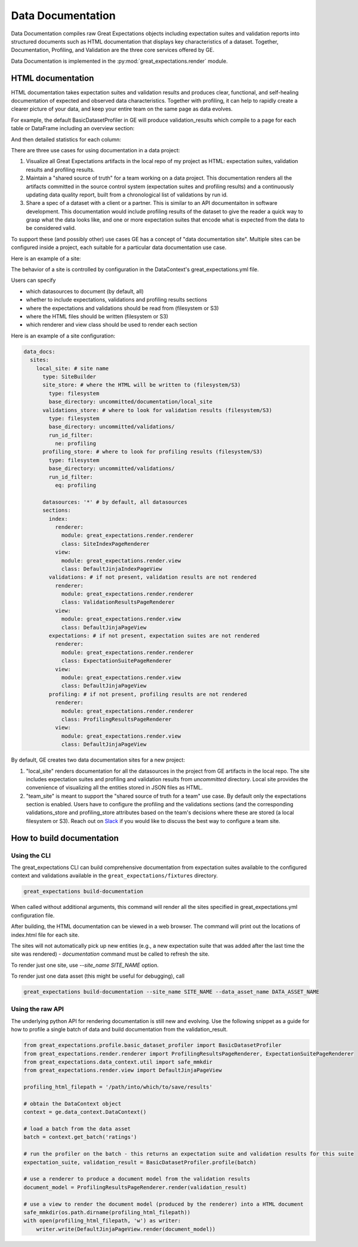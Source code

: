 .. _data_documentation:

Data Documentation
===================

Data Documentation compiles raw Great Expectations objects including expectation suites and validation reports into
structured documents such as HTML documentation that displays key characteristics of a dataset. Together, Documentation,
Profiling, and Validation are the three core services offered by GE.


Data Documentation is implemented in the :py:mod:`great_expectations.render` module.

HTML documentation
-------------------

HTML documentation takes expectation suites and validation results and produces clear, functional, and self-healing
documentation of expected and observed data characteristics. Together with profiling, it can help to rapidly create
a clearer picture of your data, and keep your entire team on the same page as data evolves.

For example, the default BasicDatasetProfiler in GE will produce validation_results which compile to a page for each
table or DataFrame including an overview section:

.. image:: ../images/movie_db_profiling_screenshot_2.jpg

And then detailed statistics for each column:

.. image:: ../images/movie_db_profiling_screenshot_1.jpg


There are three use cases for using documentation in a data project:

1. Visualize all Great Expectations artifacts in the local repo of my project as HTML: expectation suites, validation results and profiling results.

2. Maintain a "shared source of truth" for a team working on a data project. This documentation renders all the artifacts committed in the source control system (expectation suites and profiling results) and a continuously updating data quality report, built from a chronological list of validations by run id.

3. Share a spec of a dataset with a client or a partner. This is similar to an API documentaiton in software development. This documentation would include profiling results of the dataset to give the reader a quick way to grasp what the data looks like, and one or more expectation suites that encode what is expected from the data to be considered valid.


To support these (and possibly other) use cases GE has a concept of "data documentation site". Multiple sites can be configured inside a project, each suitable for a particular data documentation use case.

Here is an example of a site:

.. image:: ../images/data_doc_site_index_page.png

The behavior of a site is controlled by configuration in the DataContext's great_expectations.yml file.

Users can specify

* which datasources to document (by default, all)
* whether to include expectations, validations and profiling results sections
* where the expectations and validations should be read from (filesystem or S3)
* where the HTML files should be written (filesystem or S3)
* which renderer and view class should be used to render each section

Here is an example of a site configuration:

.. code-block:: bash

    data_docs:
      sites:
        local_site: # site name
          type: SiteBuilder
          site_store: # where the HTML will be written to (filesystem/S3)
            type: filesystem
            base_directory: uncommitted/documentation/local_site
          validations_store: # where to look for validation results (filesystem/S3)
            type: filesystem
            base_directory: uncommitted/validations/
            run_id_filter:
              ne: profiling
          profiling_store: # where to look for profiling results (filesystem/S3)
            type: filesystem
            base_directory: uncommitted/validations/
            run_id_filter:
              eq: profiling

          datasources: '*' # by default, all datasources
          sections:
            index:
              renderer:
                module: great_expectations.render.renderer
                class: SiteIndexPageRenderer
              view:
                module: great_expectations.render.view
                class: DefaultJinjaIndexPageView
            validations: # if not present, validation results are not rendered
              renderer:
                module: great_expectations.render.renderer
                class: ValidationResultsPageRenderer
              view:
                module: great_expectations.render.view
                class: DefaultJinjaPageView
            expectations: # if not present, expectation suites are not rendered
              renderer:
                module: great_expectations.render.renderer
                class: ExpectationSuitePageRenderer
              view:
                module: great_expectations.render.view
                class: DefaultJinjaPageView
            profiling: # if not present, profiling results are not rendered
              renderer:
                module: great_expectations.render.renderer
                class: ProfilingResultsPageRenderer
              view:
                module: great_expectations.render.view
                class: DefaultJinjaPageView


By default, GE creates two data documentation sites for a new project:

1. "local_site" renders documentation for all the datasources in the project from GE artifacts in the local repo. The site includes expectation suites and profiling and validation results from `uncommitted` directory. Local site provides the convenience of visualizing all the entities stored in JSON files as HTML.
2. "team_site" is meant to support the "shared source of truth for a team" use case. By default only the expectations section is enabled. Users have to configure the profiling and the validations sections (and the corresponding validations_store and profiling_store attributes based on the team's decisions where these are stored (a local filesystem or S3). Reach out on `Slack <https://tinyurl.com/great-expectations-slack>`__ if you would like to discuss the best way to configure a team site.

How to build documentation
----------------------------

Using the CLI
~~~~~~~~~~~~~~~

The great_expectations CLI can build comprehensive documentation from expectation suites available to the configured
context and validations available in the ``great_expectations/fixtures`` directory.

.. code-block:: bash

    great_expectations build-documentation


When called without additional arguments, this command will render all the sites specified in great_expectations.yml configuration file.

After building, the HTML documentation can be viewed in a web browser. The command will print out the locations of index.html file for each site.

The sites will not automatically pick up new entities (e.g., a new expectation suite that was added after the last time the site was rendered) - `documentation` command must be called to refresh the site.

To render just one site, use `--site_name SITE_NAME` option.

To render just one data asset (this might be useful for debugging), call

.. code-block:: bash

    great_expectations build-documentation --site_name SITE_NAME --data_asset_name DATA_ASSET_NAME


Using the raw API
~~~~~~~~~~~~~~~~~~

The underlying python API for rendering documentation is still new and evolving. Use the following snippet as a guide
for how to profile a single batch of data and build documentation from the validation_result.


.. code-block:: python

  from great_expectations.profile.basic_dataset_profiler import BasicDatasetProfiler
  from great_expectations.render.renderer import ProfilingResultsPageRenderer, ExpectationSuitePageRenderer
  from great_expectations.data_context.util import safe_mmkdir
  from great_expectations.render.view import DefaultJinjaPageView

  profiling_html_filepath = '/path/into/which/to/save/results'

  # obtain the DataContext object
  context = ge.data_context.DataContext()

  # load a batch from the data asset
  batch = context.get_batch('ratings')

  # run the profiler on the batch - this returns an expectation suite and validation results for this suite
  expectation_suite, validation_result = BasicDatasetProfiler.profile(batch)

  # use a renderer to produce a document model from the validation results
  document_model = ProfilingResultsPageRenderer.render(validation_result)

  # use a view to render the document model (produced by the renderer) into a HTML document
  safe_mmkdir(os.path.dirname(profiling_html_filepath))
  with open(profiling_html_filepath, 'w') as writer:
      writer.write(DefaultJinjaPageView.render(document_model))

